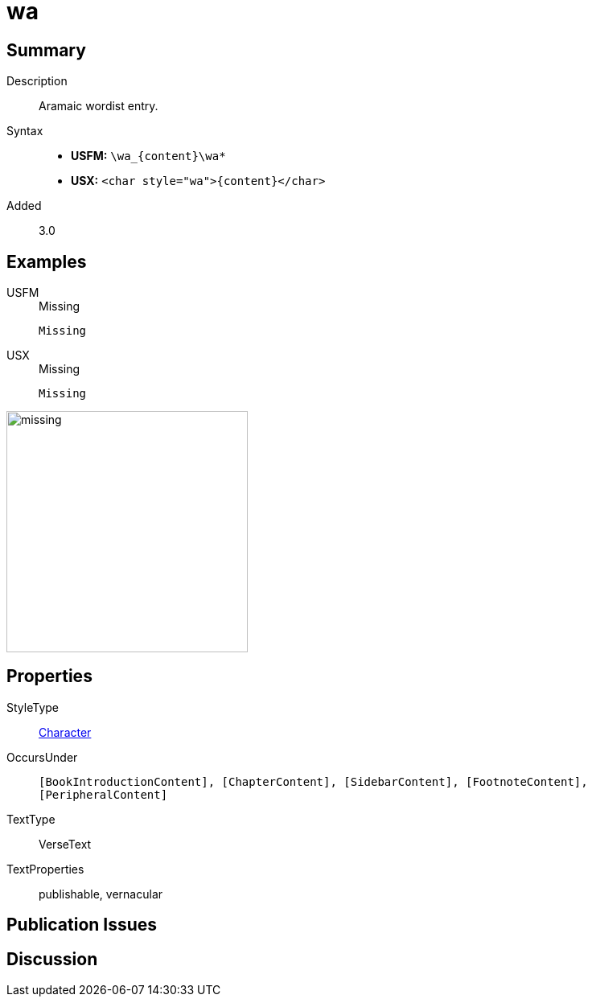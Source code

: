 = wa
:description: Aramaic wordlist entry
:url-repo: https://github.com/usfm-bible/tcdocs/blob/main/markers/char/wa.adoc
:noindex:
ifndef::localdir[]
:source-highlighter: rouge
:localdir: ../
endif::[]
:imagesdir: {localdir}/images

// tag::public[]

== Summary

Description:: Aramaic wordist entry.
Syntax::
* *USFM:* `+\wa_{content}\wa*+`
* *USX:* `+<char style="wa">{content}</char>+`
Added:: 3.0

== Examples

[tabs]
======
USFM::
+
.Missing
[source#src-usfm-char-wa_1,usfm,highlight=1]
----
Missing
----
USX::
+
.Missing
[source#src-usx-char-wa_1,xml,highlight=1]
----
Missing
----
======

image::char/missing.jpg[,300]

== Properties

StyleType:: xref:char:index.adoc[Character]
OccursUnder:: `[BookIntroductionContent], [ChapterContent], [SidebarContent], [FootnoteContent], [PeripheralContent]`
TextType:: VerseText
TextProperties:: publishable, vernacular

== Publication Issues

// end::public[]

== Discussion
